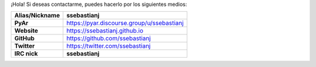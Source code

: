 .. title: Sebastián Seba


¡Hola! Si deseas contactarme, puedes hacerlo por los siguientes medios:

============================  =======================================
        Alias/Nickname                      ssebastianj
============================  =======================================
**PyAr**                      https://pyar.discourse.group/u/ssebastianj
**Website**                   https://ssebastianj.github.io
**GitHub**                    https://github.com/ssebastianj
**Twitter**                   https://twitter.com/ssebastianj
**IRC nick**                  **ssebastianj**
============================  =======================================
